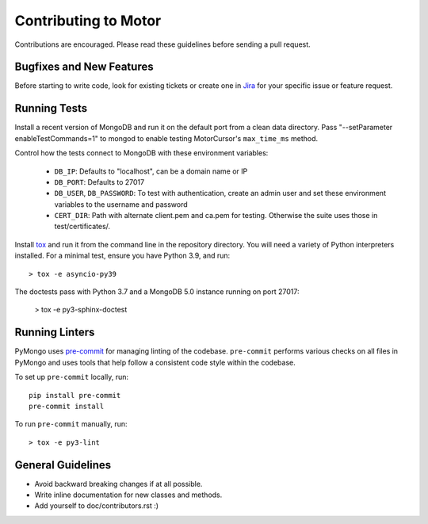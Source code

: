 Contributing to Motor
=====================

Contributions are encouraged. Please read these guidelines before sending a
pull request.

Bugfixes and New Features
-------------------------

Before starting to write code, look for existing tickets or create one in `Jira
<https://jira.mongodb.org/browse/MOTOR>`_ for your specific issue or feature
request.

Running Tests
-------------

Install a recent version of MongoDB and run it on the default port from a clean
data directory. Pass "--setParameter enableTestCommands=1" to mongod to enable
testing MotorCursor's ``max_time_ms`` method.

Control how the tests connect to MongoDB with these environment variables:

 - ``DB_IP``: Defaults to "localhost", can be a domain name or IP
 - ``DB_PORT``: Defaults to 27017
 - ``DB_USER``, ``DB_PASSWORD``: To test with authentication, create an admin
   user and set these environment variables to the username and password
 - ``CERT_DIR``: Path with alternate client.pem and ca.pem for testing.
   Otherwise the suite uses those in test/certificates/.

Install `tox`_ and run it from the command line in the repository directory.
You will need a variety of Python interpreters installed. For a minimal test,
ensure you have Python 3.9, and run::

  > tox -e asyncio-py39

The doctests pass with Python 3.7 and a MongoDB 5.0 instance running on
port 27017:

  > tox -e py3-sphinx-doctest

.. _tox: https://testrun.org/tox/

Running Linters
---------------

PyMongo uses `pre-commit <https://pypi.org/project/pre-commit/>`_
for managing linting of the codebase.
``pre-commit`` performs various checks on all files in PyMongo and uses tools
that help follow a consistent code style within the codebase.

To set up ``pre-commit`` locally, run::

    pip install pre-commit
    pre-commit install

To run ``pre-commit`` manually, run::

    > tox -e py3-lint

General Guidelines
------------------

- Avoid backward breaking changes if at all possible.
- Write inline documentation for new classes and methods.
- Add yourself to doc/contributors.rst :)
